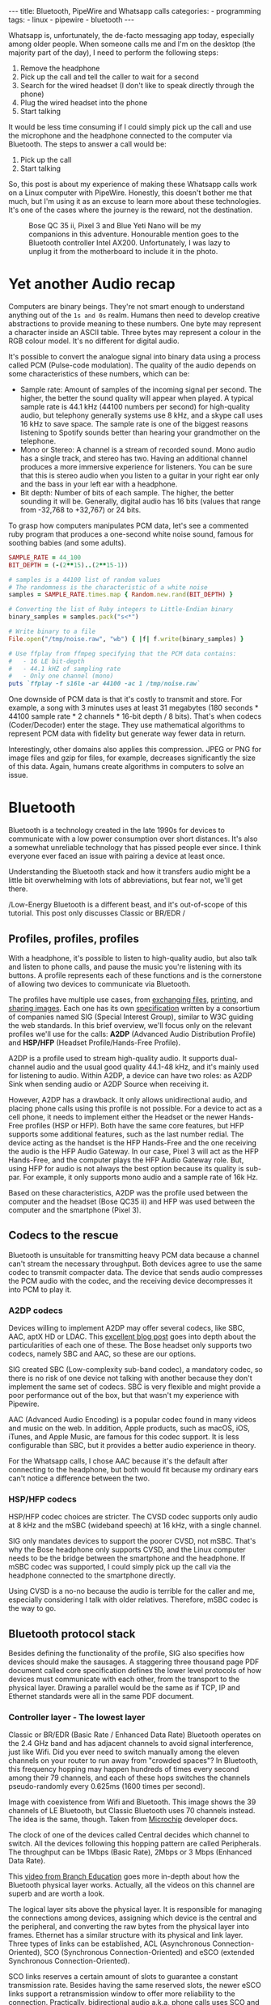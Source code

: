 #+BEGIN_EXPORT html
---
title: Bluetooth, PipeWire and Whatsapp calls
categories:
  - programming
tags:
  - linux
  - pipewire
  - bluetooth
---
#+END_EXPORT


Whatsapp is, unfortunately, the de-facto messaging app today, especially among older people.
When someone calls me and I'm on the desktop (the majority part of the day), I need to perform the following steps:
1. Remove the headphone
2. Pick up the call and tell the caller to wait for a second
3. Search for the wired headset (I don't like to speak directly through the phone)
4. Plug the wired headset into the phone
5. Start talking

It would be less time consuming if I could simply pick up the call and use the microphone and the headphone connected to the computer via Bluetooth.
The steps to answer a call would be:
1. Pick up the call
2. Start talking

So, this post is about my experience of making these Whatsapp calls work on a Linux computer with PipeWire.
Honestly, this doesn't bother me that much, but I'm using it as an excuse to learn more about these technologies.
It's one of the cases where the journey is the reward, not the destination.

#+CAPTION: Bose QC 35 ii, Pixel 3 and Blue Yeti Nano will be my companions in this adventure. Honourable mention goes to the Bluetooth controller Intel AX200. Unfortunately, I was lazy to unplug it from the motherboard to include it in the photo.
[[./res/pipewire/devices.jpg]]

* Yet another Audio recap
Computers are binary beings. They're not smart enough to understand anything out of the ~1s and 0s~ realm.
Humans then need to develop creative abstractions to provide meaning to these numbers.
One byte may represent a character inside an ASCII table.
Three bytes may represent a colour in the RGB colour model.
It's no different for digital audio.

It's possible to convert the analogue signal into binary data using a process called PCM (Pulse-code modulation).
The quality of the audio depends on some characteristics of these numbers, which can be:
- Sample rate: Amount of samples of the incoming signal per second. The higher, the better the sound quality will appear when played.
  A typical sample rate is 44.1 kHz (44100 numbers per second) for high-quality audio, but telephony generally systems use 8 kHz, and a skype call uses 16 kHz to save space.
  The sample rate is one of the biggest reasons listening to Spotify sounds better than hearing your grandmother on the telephone.
- Mono or Stereo: A channel is a stream of recorded sound. Mono audio has a single track, and stereo has two.
  Having an additional channel produces a more immersive experience for listeners.
  You can be sure that this is stereo audio when you listen to a guitar in your right ear only and the bass in your left ear with a headphone.
- Bit depth: Number of bits of each sample. The higher, the better sounding it will be. Generally, digital audio has 16 bits (values that range from -32,768 to +32,767) or 24 bits.

To grasp how computers manipulates PCM data, let's see a commented ruby program that produces a one-second white noise sound, famous for soothing babies (and some adults).

#+begin_src ruby
SAMPLE_RATE = 44_100
BIT_DEPTH = (-(2**15)..(2**15-1))

# samples is a 44100 list of random values
# The randomness is the characteristic of a white noise
samples = SAMPLE_RATE.times.map { Random.new.rand(BIT_DEPTH) }

# Converting the list of Ruby integers to Little-Endian binary
binary_samples = samples.pack("s<*")

# Write binary to a file
File.open("/tmp/noise.raw", "wb") { |f| f.write(binary_samples) }

# Use ffplay from ffmpeg specifying that the PCM data contains:
#   - 16 LE bit-depth
#   - 44.1 kHZ of sampling rate
#   - Only one channel (mono)
puts `ffplay -f s16le -ar 44100 -ac 1 /tmp/noise.raw`
#+end_src

One downside of PCM data is that it's costly to transmit and store. For example, a song with 3 minutes uses at least 31 megabytes (180 seconds * 44100 sample rate * 2 channels * 16-bit depth / 8 bits).
That's when codecs (Coder/Decoder) enter the stage.
They use mathematical algorithms to represent PCM data with fidelity but generate way fewer data in return.

Interestingly, other domains also applies this compression.
JPEG or PNG for image files and gzip for files, for example, decreases significantly the size of this data.
Again, humans create algorithms in computers to solve an issue.

* Bluetooth
Bluetooth is a technology created in the late 1990s for devices to communicate with a low power consumption over short distances.
It's also a somewhat unreliable technology that has pissed people ever since.
I think everyone ever faced an issue with pairing a device at least once.

Understanding the Bluetooth stack and how it transfers audio might be a little bit overwhelming with lots of abbreviations, but fear not, we'll get there.

/Low-Energy Bluetooth is a different beast, and it's out-of-scope of this tutorial. This post only discusses Classic or BR/EDR /

** Profiles, profiles, profiles
With a headphone, it's possible to listen to high-quality audio, but also talk and listen to phone calls, and pause the music you're listening with its buttons.
A profile represents each of these functions and is the cornerstone of allowing two devices to communicate via Bluetooth.

The profiles have multiple use cases, from [[https://en.wikipedia.org/wiki/OBject_EXchange][exchanging files]], [[https://en.wikipedia.org/wiki/List_of_Bluetooth_profiles#Basic_Printing_Profile_(BPP)][printing]], and [[https://en.wikipedia.org/wiki/List_of_Bluetooth_profiles#Basic_Imaging_Profile_(BIP)][sharing images]].
Each one has its own [[https://www.bluetooth.com/specifications/specs/][specification]] written by a consortium of companies named SIG (Special Interest Group), similar to W3C guiding the web standards.
In this brief overview, we'll focus only on the relevant profiles we'll use for the calls:
*A2DP* (Advanced Audio Distribution Profile) and *HSP/HFP* (Headset Profile/Hands-Free Profile).

A2DP is a profile used to stream high-quality audio.
It supports dual-channel audio and the usual good quality 44.1-48 kHz, and it's mainly used for listening to audio.
Within A2DP, a device can have two roles: as A2DP Sink when sending audio or A2DP Source when receiving it.

However, A2DP has a drawback. It only allows unidirectional audio, and placing phone calls using this profile is not possible.
For a device to act as a cell phone, it needs to implement either the Headset or the newer Hands-Free profiles (HSP or HFP).
Both have the same core features, but HFP supports some additional features, such as the last number redial.
The device acting as the handset is the HFP Hands-Free and the one receiving the audio is the HFP Audio Gateway.
In our case, Pixel 3 will act as the HFP Hands-Free, and the computer plays the HFP Audio Gateway role.
But, using HFP for audio is not always the best option because its quality is sub-par. For example, it only supports mono audio and a sample rate of 16k Hz.

Based on these characteristics, A2DP was the profile used between the computer and the headset (Bose QC35 ii) and HFP was used between the computer and the smartphone (Pixel 3).

** Codecs to the rescue
Bluetooth is unsuitable for transmitting heavy PCM data because a channel can't stream the necessary throughput.
Both devices agree to use the same codec to transmit compacter data.
The device that sends audio compresses the PCM audio with the codec, and the receiving device decompresses it into PCM to play it.

*** A2DP codecs
Devices willing to implement A2DP may offer several codecs, like SBC, AAC, aptX HD or LDAC.
This [[https://habr.com/en/post/456182][excellent blog post]] goes into depth about the particularities of each one of these.
The Bose headset only supports two codecs, namely SBC and AAC, so these are our options.

SIG created SBC (Low-complexity sub-band codec), a mandatory codec, so there is no risk of one device not talking with another because they don't implement the same set of codecs.
SBC is very flexible and might provide a poor performance out of the box, but that wasn't my experience with Pipewire.

AAC (Advanced Audio Encoding) is a popular codec found in many videos and music on the web. In addition, Apple products, such as macOS, iOS, iTunes, and Apple Music, are famous for this codec support.
It is less configurable than SBC, but it provides a better audio experience in theory.

For the Whatsapp calls, I chose AAC because it's the default after connecting to the headphone, but both would fit because my ordinary ears can't notice a difference between the two.

*** HSP/HFP codecs
HSP/HFP codec choices are stricter.
The CVSD codec supports only audio at 8 kHz and the mSBC (wideband speech) at 16 kHz, with a single channel.

SIG only mandates devices to support the poorer CVSD, not mSBC.
That's why the Bose headphone only supports CVSD, and the Linux computer needs to be the bridge between the smartphone and the headphone.
If mSBC codec was supported, I could simply pick up the call via the headphone connected to the smartphone directly.

Using CVSD is a no-no because the audio is terrible for the caller and me, especially considering I talk with older relatives.
Therefore, mSBC codec is the way to go.

** Bluetooth protocol stack
Besides defining the functionality of the profile, SIG also specifies how devices should make the sausages.
A staggering three thousand page PDF document called core specification defines the lower level protocols of how devices must communicate with each other, from the transport to the physical layer.
Drawing a parallel would be the same as if TCP, IP and Ethernet standards were all in the same PDF document.

*** Controller layer - The lowest layer
Classic or BR/EDR (Basic Rate / Enhanced Data Rate) Bluetooth operates on the 2.4 GHz band and has adjacent channels to avoid signal interference, just like Wifi.
Did you ever need to switch manually among the eleven channels on your router to run away from "crowded spaces"?
In Bluetooth, this frequency hopping may happen hundreds of times every second among their 79 channels, and each of these hops switches the channels pseudo-randomly every 0.625ms (1600 times per second).

#+BEGIN_EXPORT html
<div class="figure">
  <p>
    <img src="/res/pipewire/frequency-hopping.png" alt="frequency-hopping.png">
  </p>
  <p>
    Image with coexistence from Wifi and Bluetooth. This image shows the 39 channels of LE Bluetooth, but Classic Bluetooth uses 70 channels instead. The idea is the same, though. Taken from <a href="https://microchipdeveloper.com/wireless:ble-link-layer-channels">Microchip</a> developer docs.
  </p>
</div>
#+END_EXPORT


The clock of one of the devices called Central decides which channel to switch.
All the devices following this hopping pattern are called Peripherals.
The throughput can be 1Mbps (Basic Rate), 2Mbps or 3 Mbps (Enhanced Data Rate).

This [[https://www.youtube.com/watch?v=1I1vxu5qIUM][video from Branch Education]] goes more in-depth about how the Bluetooth physical layer works.
Actually, all the videos on this channel are superb and are worth a look.

The logical layer sits above the physical layer. It is responsible for managing the connections among devices, assigning which device is the central and the peripheral, and converting the raw bytes from the physical layer into frames.
Ethernet has a similar structure with its physical and link layer.
Three types of links can be established, ACL (Asynchronous Connection-Oriented), SCO (Synchronous Connection-Oriented) and eSCO (extended Synchronous Connection-Oriented).

SCO links reserves a certain amount of slots to guarantee a constant transmission rate.
Besides having the same reserved slots, the newer eSCO links support a retransmission window to offer more reliability to the connection.
Practically, bidirectional audio a.k.a, phone calls uses SCO and eSCO.

The ACL links use the remaining slots not used by SCO/eSCO and leave the most complex part of multiplexing and ordering to a protocol in an above layer called L2CAP.
But we'll get there eventually.
ACL is used basically for everything else that's not a voice call, like listening to music, moving the mouse or even doing the handshake of the SCO/eSCO link.

In Linux, the controller layer code lives inside the hardware chip named Bluetooth controller, and it's generally a closed-source blob that lives inside the [[https://git.kernel.org/pub/scm/linux/kernel/git/firmware/linux-firmware.git/about/][linux-firmware]] project. So when Intel wants to fix a bug or ship new functionality for my AX200, they update a targeted blob for the controller in this repo.

*** Host layer - A little bit higher
The host layer implements L2CAP (Logical Link Control and Adaptation Protocol) to make ACL more robust,
which segments packets, adds error control and does not allow packets to overflow the ACL channel.
It allows isochronous communication (in-order packets), necessary for a good audio experience.
Other protocols, such as RFCOMM (used as a replacement for serial cables) and SDP (fundamental protocol useful for discovery among devices), sit on top of L2CAP.

# Page 1014

In Linux, the kernel implements the host layer and the userspace communicates with it via sockets.

*** HCI - A protocol to glue them all
Be it with L2CAP and ACL or directly sending or receiving voice packets through SCO/eSCO, the host layer needs a way to communicate with the Bluetooth controller.
To allow both pieces to talk to each other, SIG created the HCI (Host Controller Interface) interface.

One of the ways that the Linux kernel implements the HCI layer is through the [[https://www.kernel.org/doc/html/v4.15/driver-api/usb/index.html][Linux USB API]].
The kernel encapsulates the incoming ACL/SCO packets into HCI packets and then to USB packets.
The controller receives these USB packets and assembles them into ACL/SCO packets.
As a sender, the controller performs the opposite flow.
Even when using a Bluetooth keyboard or mouse in Linux, you're somehow using USB to make it work. How wild is that?
(This might not be the case when the controller uses UART or RS232 for the HCI transport).

In Linux, the translation of ACL/SCO packets and USB packets is done in the [[https://github.com/torvalds/linux/blob/v5.15/drivers/bluetooth/btusb.c][btusb module]].

The most relevant HCI packets for these calls are:
- Commands and Events: The host can modify the controller state or receive events. Similar to Netlink sockets changing the network configuration in Linux.
- Data packets: Send and receive ACL or SCO data

** Wrapping it up
After briefly touching the Bluetooth stack, the following diagram exposes all the devices and pieces connected.

#+CAPTION: Adapted from ~Figure 2.1~ of Bluetooth Core Specification Version 5.3 | Vol 1, Part A. The top diagram is the userspace PipeWire graph that we'll see in the next section.
[[./res/pipewire/bluetooth.png]]

* PipeWire
PipeWire is an application responsible for routing multimedia data between applications and devices.
Before PipeWire, the only two alternatives for audio manipulation on Linux were Jack for professional audio and Pulseaudio for consumer audio.
Now the goal is to cover these two use cases and become the de-facto Linux sound server.

Like Jack, PipeWire builds a graph of connected devices and applications.
It schedules, resamples and routes this data flow through all of these interconnected nodes in the graph.
These nodes can have configurable and dynamic buffers holding audio data. Bigger buffers yield more latency to stream through all connected nodes but consume less processing power.

As a practical example, here are the nodes involved in the Whatsapp call:
- the source node receives PCM data from the microphone when I speak something. The sink node managing the HFP connection wakes up, gets this PCM data, and encodes the audio with the mSBC codec. Then, it writes this data to a socket. The caller can hear me.
- another source node receives mSBC data from the socket and decodes it back to PCM data. This audio contains the caller's voice.
- the sink node from the A2DP connection linked to the headphone encodes the audio with AAC codec and writes it to the socket

#+CAPTION: Using Catia (Jack) to stream music from Spotify (Pulseaudio) into a Zoom (also Pulseaudio) meeting. People in the Zoom meeting can listen to music playing on Spotify. Sonnenuntergang is the Headphone, so I listen to Zoom call and Spotify simultaneously.
#+NAME: fig:Catia
[[./res/pipewire/catia.png]]

To juggle all of these pieces, PipeWire ships with some programs.
- The daemon (~pipewire-core~) is responsible for holding the properties of the registered nodes and other objects. In addition, it exposes events and the current state of the processing graph. For example, The cli [[https://gitlab.freedesktop.org/pipewire/pipewire/-/blob/master/src/tools/pw-mon.c][pw-mon]] connects to the daemon through a socket exposed by PipeWire and monitors all the nodes and other entities creation and updates.
- The session manager (~pipewire-media-session~) performs device discovery, policy logic for sandboxed applications, and the node's configuration. It doesn't hold any state of the objects, which is the responsibility of the daemon. The PipeWire session manager is a Proof of Concept, and [[https://gitlab.freedesktop.org/pipewire/wireplumber][WirePlumber]] will replace it eventually. This module even lived in a directory called ~examples~ in PipeWire source code, but now it's a separate repo included as a git submodule in the main codebase.
- ~pipewire-pulse~ server translates clients that use Pulseaudio API to its own API. Because of this, apps like Spotify, Chrome, Zoom, Firefox don't need to rewrite their application to use the new PipeWire API.

** Bluetooth on PipeWire
The BlueZ project implement Bluetooth on Linux desktop.
BlueZ comprises a kernel subsystem that implements the Host Layer - L2CAP logic, socket infrastructure and assembling/disassembling HCI packets.
Its userspace counterpart is in a daemon called ~bluetoothd~, which exposes its interface to other apps using [[https://github.com/bluez/bluez/tree/5.62/doc][D-Bus APIs]].
Some command-line tools like ~bluetoothctl~ and ~btmon~ are also available to introspect and configure Bluetooth in Linux.
# https://github.com/bluez/bluez/tree/d7c2a4cee7ad4d46f9ab4da9f7d8558a29d0b1ad/doc

PipeWire is one of the consumers of these D-Bus APIs provided by ~bluetoothd~.
To implement the A2DP profile, the session manager needs to send some D-Bus method calls and listen to some signals from the [[https://github.com/bluez/bluez/blob/5.62/doc/media-api.txt][Media API]] section.
One of these interactions are:
- It needs to register itself as a media endpoint to receive updates on the connections. It calls the ~RegisterApplication~ method on ~org.bluez.Media1~ interface.
- After the computer pairs the device, PipeWire calls the method ~SetConfiguration~ on ~org.bluez.MediaEndpoint1~, to set the agreed codec between the host and the device.
- When PipeWire requests that the node start playing some audio, it will send the method ~Acquire~ to the ~MediaTransport~, which returns a file descriptor.
With this file descriptor, Pipewire can write the audio to the socket interfacing with the kernel directly (the encoding is happening on the PipeWire side).
Under the hood, BlueZ opens a socket with ~socket(PF_BLUETOOTH, SOCK_SEQPACKET, BTPROTO_L2CAP)~, but applications using the API don't need to care about this complexity.

[[./res/pipewire/zelda.png]]


** Wrapping it up
According to the [[https://docs.pipewire.org/page_objects_design.html][PipeWire docs]], a node is an element that consumes *and/or* produces buffers containing data.
A port is attached to a node and a direction (input for sink devices or output for source devices). In the end, a link connects two ports together.


#+begin_src java
+------------+                    +------------+
|            |                    |            |
|         +--------+  Link  +--------+         |
|   Node  |  Port  |--------|  Port  |  Node   |
|         +--------+        +--------+         |
|            |                    |            |
+------------+                    +------------+
#+end_src

So, when playing music through a speaker, PipeWire creates a Spotify node with two ports because the sound is stereo and two links connected to the two ports of the speaker node.
When ~pipewire-pulse~ streams data from the Spotify process, PipeWire manages the data flow through these components until audio is played on the speaker.

To sum it up, here is the PipeWire graph of the Whatsapp call setup:

#+CAPTION: Image from ~pw-dot~ command-line tool. Even though node 68 has two ports, the sound won't have a stereo-like quality because HFP only supports mono audio.
[[./res/pipewire/pw-bt.svg]]

* Whatsapp Calls
Now that I explained the basic concepts from Bluetooth and PipeWire, it's time to tell the journey of how I tried to make the setup work.

** Improving the feedback loop
It's impossible to call yourself on Whatsapp, and I didn't want to nag other people into being my guinea pigs.
To test that things were working, I opened two sessions of a Zoom channel, one connected via Pixel 3 and another with the computer.
But, these tests proved to be a nuisance because when I needed to restart PipeWire with a different configuration, the app lost its connection, and the audio didn't work anymore.
I needed to leave the meeting and join again.

Looking into how to speed up the feedback look, I found the project [[https://github.com/aahlenst/android-audiorecord-sample][android-audiorecord-sample]].
This project opens an HFP call and provides some on/off knobs to save the incoming voice from the caller into a file, but the idea was to stream back the audio receiving back to the sender, so I can hear in real-time how my voice looks like.
I had a working app after changing the Java code and fixing some permission logic and SDK version issue.
After some refactorings, I managed to stream the received audio from the HFP link back to the computer.

#+CAPTION: I can click on the ~BLUETOOTH~ and the ~START~ button and hear me talking on the headphone through an HFP connection.
[[./res/pipewire/app.png]]

** Configuration
In theory, everything would work out of the box.
But with the default configuration, that wasn't happening, and the smartphone wasn't even connecting.
To make it work, I had to disable HSP and enable mSBC explicitly. This configuration lives in ~/usr/share/pipewire/media-session.d/bluez-monitor.conf~.

#+begin_src conf
properties = {
    # By default, CVSD codec was being used when I tested it
    Bluez5.enable-msbc = true

    # Excluding all profiles, but specially hsp_hf here otherwise it default to HSP connection
    # HSP doesn't support mSBC, which is bad
    bluez5.headset-roles = [ hfp_hf  ]
}

rules = [
    {
        matches = [
            {
                # Matching all bluetooth devices
                device.name = "~bluez_card.*"
            }
        ]
        actions = {
            update-props = {
                # Pipewire automatically connects to Pixel 3 and Bose headphone
                bluez5.auto-connect  = [ hfp_ag a2dp_sink ]
            }
        }
    }
#+end_src

In the future, ~Wireplumber~ will replace ~pipewire-media-session~, and these configurations will be done via a Lua script.
The migration will be smooth when that happens because the code that handles these keys and values are inside a [[https://docs.pipewire.org/page_spa_plugins.html][SPA]] (Simple Plugin API) plugin (living in ~libspa-bluez5.so~) used by both session managers.

Additionally, in the middle of 2021, after I started the experiments, PipeWire added the concept of a "quirks" database, which enables and disables mSBC support automatically based on a list of devices or kernel versions.
Maybe the ~bluez5.enable-msbc~ option is outdated, but it doesn't hurt to force it just to be sure.

After PipeWire used mSBC and even auto-connected, I would be happy to start using it. However, I found more issues.

** I can't hear what other people are saying
The first issue I encountered was that the volume from the caller was ultralow, almost inaudible.
After a quick investigation, I noticed that the file ~$HOME/config/pipewire/media-session.d/restore-stream~ was the culprit.
This file stores nodes' volumes and mutes their state, so the user doesn't need to actively change it when a node appears.

The key representing the source node had a low volume there for whatever reasons.
Changing the slider volume in Pulseaudio Volume Control was useless also.
Changing the ~volume~ to 1.000000 in the file directly fixed the issue.

I cannot reproduce this issue any longer after updating the file and reloading the session manager.

** I *barely* hear what other people are saying
Now at least I could listen to the caller.
But, it was lower than usual, and I needed to adjust the headphone volume after accepting a call.
I needed to readjust it to the old value when I finished the call.

An option would be to adjust all applications to play with low volume, but not ideal.
To really fix it, I needed to find out where the volume was being decreased: Is it PipeWire or Android that's proactively changing the volume?

# To check on PipeWire side, it's possible to check the data that the node is trying to send or the one that's being received with ~pw-record~.

# #+begin_src bash
# # Record PCM data when sending data from the microphone
# pw-record --target $(pw-cli dump short Node | grep bluez_output.XX_XX_XX_XX_XX_XX.headset-audio-gateway | cut -f 1 -d ' ' | sed 's/://') out.pcm
# # Record PCM data when receiving data from the microphone
# pw-record --target $(pw-cli dump short Node | grep bluez_input.XX_XX_XX_XX_XX_XX.headset-audio-gateway | cut -f 1 -d ' ' | sed 's/://') in.pcm
# #+end_src

# Checking the PCM data on audacity, it's possible to notice that the data is louder than the received audio.

# _Show picture of PCM data with disabling volume enabled_
# _Streaming which song?_

# To check if the issue was with receiving or sending this audio data, I set up a TCP server on my machine and modified the Android application to stream the received PCM data to the server.
# The received audio there was basically the same as the one sent from Pipewire. Hence, Android modified the volume when sending back the audio, not when receiving it.

After googling about it, I found [[https://www.reddit.com/r/GooglePixel/comments/8hbcuu/the_100_solution_to_bluetooth_volume_issues/][a Reddit thread]] that mentions that users should toggle off the ~Absolute Bluetooth Volume~ option.
With this feature, Android is the owner of the volume control on the other end and assumes that the sink will adjust it accordingly. Spoiler alert: PipeWire didn't modify it.
After disabling it, the volume is compatible with the computer's volume.

[[./res/pipewire/absolute_volume.png]]

I'm almost sure that this is not the only factor that impacts the call volume. Some days the volume is good even with this option disabled or too low with the option enabled.

** Computer is playing Phone audio
Not related to the calls itself, but one annoying detail is that whenever I tried to play some video on Netflix or Youtube on the Pixel 3, the audio was playing on the default computer sink, the speaker.
This was happening because, besides acting as an HFP Handsfree role, the smartphone also was an A2DP Source.

That feature of playing audio from Pixel 3 through the computer might be interesting for the future, but not right now, so I simply disabled this option.

#+CAPTION: The option Media audio is disabled; otherwise, audio other than phone calls is played on the desktop.
[[./res/pipewire/bluetooth_options.png]]

# I can't reproduce this anymore to explain what's going on; that's why this is commented out
# ** I can't listen to anyone on the first call
# In the first call after starting the daemon, the node of the receiving end was not appearing for me

# _Picture side by the side of the node on one side not appearing and the node appearing later_.

# Before we jump into why this happened, we need to understand an important step of the HFP connection.

# HFP requires that AT commands

# To understand why this was happening, we need to understand one more important detail about HFP.
# HFP uses AT commands to configure the call, just like _old modems (who uses or used AT commands?)_
# Things like changing the codec or _what else happens?_ are configured by this "handshake" between two devices wanting to participate in a call.

# _Image of AT commands to establish an HFP connection
# Points to the specification

# The issue was that the receiving node was only being created _explain why it was being created_.

# One interesting detail is that the AT commands are sent via an RFCOMM _channel or link_ by the kernel, which sits on top of L2CAP.
# So, even though it uses SCO to transmit the actual audio data, it still uses L2CAP/ACL to configure the call.

# After checking the code, I noticed that _this and that was happening_

# Before opening an issue with my findings, I remembered to pull the latest changes and test it on master.
# For my surprise, I noticed the problem was fixed by this _commit_ after a ~git bisect~ section.

# One more lesson learned, always pull code before diving deep.
# _Specially_ for codebases that are extensively being worked on.


** The call is chopping a lot occasionally
Sometimes, the call was cut, and I couldn't understand what the other person said.
Connecting the headphone with a cable made the audio work again.
Looking at PipeWire logs, there were lots of errors when [[https://gitlab.freedesktop.org/pipewire/pipewire/-/blob/0.3.40/spa/plugins/bluez5/a2dp-sink.c#L462][writing]] on the L2CAP/A2DP socket (the Bluetooth link with the headphone).

This issue is annoying because I couldn't reproduce it deterministically. And, as usual, these are the worst issues to troubleshoot.
Some days I could reproduce it faithfully, but I couldn't most days.
Because this investigation was trickier, I'm separating it into different subsections.

*** Why is the socket write bailing out?
In the logs, I was seeing the line coming from ~a2dp-sink~ file: ~a2dp-sink 0x55ea222c72c8: Resource temporarily unavailable~. This message is a [[https://github.com/torvalds/linux/blob/v5.15/net/9p/error.c#L53][readable error]] for ~EAGAIN~ with [[https://github.com/torvalds/linux/blob/v5.15/tools/include/uapi/asm-generic/errno-base.h#L15][code error 11]].

The ~send~ socket call with a ~EAGAIN~ error means that this non-blocking operation is refused, and the userspace counterpart should try again later.
This behaviour also manifests itself on TCP/IP calls.

The kernel is rejecting the write in this [[https://github.com/torvalds/linux/blob/v5.15/net/core/sock.c#L2463][part of code]] and the simplified version is shown below:

#+begin_src c
struct sk_buff *sock_alloc_send_pskb(struct sock *sk, int *errcode)
{
    if ((sk->sk_wmem_alloc - 1) < sk->sk_sndbuf)
        break;

    sk_set_bit(SOCKWQ_ASYNC_NOSPACE, sk);
    set_bit(SOCK_NOSPACE, &sk->sk_socket->flags);
    err = -EAGAIN;

    goto failure;

    skb = alloc_skb_with_frags(...);

    return skb;

failure:
    *errcode = err;
    return NULL;
}
#+end_src

A new ~sk_buff~ is allocated and connected to the socket only if ~sk_wmem_alloc~ field is smaller than ~sk_sndbuf~ field.
When a new buffer arrives into the kernel, the ~sk_wmem_alloc~ increases its size.

By default, the socket sets the ~sk_sndbuf~ value from ~/proc/sys/net/core/wmem_default~ (212992 by default in my machine).
But, Pipewire sets this socket property to a lower value with a ~setsockopt~ call passing the ~SO_SNDBUF~ parameter.
PipeWire multiplies the write MTU of the device by two. As an example, the Bose headphone has an MTU of 875.

Naive me thought: "It's such a low value. I will increase the size of the buffer. That will solve it."
So, instead of multiplying by two, I changed the [[https://gitlab.freedesktop.org/pipewire/pipewire/-/blob/0.3.40/spa/plugins/bluez5/a2dp-sink.c#L68][PipeWire code]] to multiply by 5 to check what happened.
However, it only made matters worse because when the ~EAGAIN~ error happened, the audio didn't catch up, and I could only hear silence after the first hiccup. Then some audio after some seconds and then silence again.
I couldn't find the reasoning for setting a low buffer on the PipeWire codebase. Still, I could trace back why the two-factor multiplication is there from a Pulseaudio commit and the [[https://bugs.freedesktop.org/show_bug.cgi?id=58746][forum discussion]].

Pulseaudio/PipeWire decreases the buffer size to avoid lags after "temporary connection drops".
Logically, the error is one layer below, and I needed to check why the buffers were not emptied on time.

# Looking it over, this means that the kernel is throwing a ~EAGAIN~
# Essentially, this piece of the Linux kernel.

# First of all, one command that helped me a lot
# #+begin_src shell
# echo 'module bluetooth +pflmt' > /sys/kernel/debug/dynamic_debug/control
# echo 'module btusb +pflmt' > /sys/kernel/debug/dynamic_debug/control
# echo 'module xhci_hcd +pflmt' > /sys/kernel/debug/dynamic_debug/control
# #+end_src


# Put the Linux kernel source code

# One solution is

# - EAGAIN
# - point to bluetooth_exporter to explain some concepts. what's ebpf and how it can improve
# - changing quantum means less packets

# To circumvent this.
# The solution I found was to buy 15 euro Bluetooth usb fixes that, but it would be so much better to have it unified in a single device.

# It's possible to read more about the investigation in that repo.

# ebpf_exporter can be used in other contexts, such as seeing if changing a codec uses less bytes or if something is interefering with the connection
# Excuse to apply ebpf on a real project
# Using tracepoint. Better stability with HCI commands and events.


*** Gimme data - How eBPF became my best friend
I hit a wall.
Looking at the BlueZ kernel code, I didn't know why the socket was full and not accepting new buffers. And why is this happening only occasionally?!
Looking at logs wasn't helping me much, and I needed a new approach.

That's when I stumbled upon eBPF (Extended Berkeley Packet Filter).
eBPF is a recent technology that allows extending the kernel without recompilation or adding new modules.
It supports many features, one of which is to plug some hooks into functions and log their parameters.
This allowed me to get my feet wet starting with [[https://github.com/iovisor/bcc/blob/v0.23.0/tools/stackcount.py][stackcount]] that checks the number of invocations of a function and a rudimentary stack trace.
Then I started creating my own scripts to log some interesting functions.

Looking at logs from different functions simultaneously proved to be hard to follow.
Besides, it was difficult to extract historical data to compare when everything was fine and days when nothing worked.
One thing led to another, and I created [[https://github.com/gjhenrique/bluetooth_exporter][bluetooth_exporter]] as a tool to help me solve this issue.

This tool exports Prometheus data from what's happening on the Bluetooth layer in the kernel.
The repo also includes a docker-compose with Prometheus and Grafana setup for easy integration.
Besides other metrics, I could see:
- The number of write syscalls from Bluetooth sockets and their return codes
- The time an HCI packet takes to pass through the USB layer
- The interval that an ACL packet takes to be acknowledged

The repo README provides a more in-depth explanation of these features and where they're hooked on the kernel.
I'm pretty satisfied because it's generic enough to be used in other contexts, like correlating the codec change with the Bluetooth throughput. Keep in mind that nothing in this repo is PipeWire specific.

*** Why the EAGAINs?
Before jumping to conclusions, we need to understand some of the layers an ACL packet needs to pass before eventually reaching the controller.

1. When a Bluetooth controller is being initialized, the kernel sends a ~HCI_Read_Buffer_Size~ HCI command to the controller.
   The returned value signals the total packets that the controller can process concurrently.
   The kernel stores the ACL field in a field called ~acl_cnt~.
   In the case of my controller (AX200), the value is 4 slots for ACL and 6 slots for SCO.
2. Whenever an ACL packet is enqueued, the kernel decreases the ~acl_cnt~ by 1. This represents that the controller is "busy" with that outgoing packet. In addition, when the ACL packet is scheduled, the ~sk_buff~ is destroyed and, consequently, the higher level ~sk_wmem_alloc~ decreased to accept a new buffer from userspace.
3. If a new packet arrives and the value of ~acl_cnt~ is 0, no new packet is sent to the controller.
4. Whenever an ACL packet is processed by the sink device (Bose headset), the controller sends a ~HCI_Number_Of_Completed_Packets~ event. Then, the ~acl_cnt~ is incremented, and the kernel can now send new ACL packets to the controller.

The ~acl_cnt~ has a similar purpose as ~sk_wmem_alloc~ field but in a lower layer.

Looking at the Grafana panels from ~bluetooth_exporter~ helped me identify that the ~acl_cnt~ was always 0 when the audio was chopping, and the time to receive a ~HCI_Number_Of_Completed_Packets~ was longer than usual.
I found our bottleneck!
The controller could not acknowledge the ACL packets as quickly as packets were arriving from userspace.

#+CAPTION: Pipeline of the stages of an L2CAP buffer from userspace until reaching the device. Like an assembly line, if one workstation is not fast enough to process incoming requests, all the other workstations suffer from it.
#+NAME: fig:Pipeline
[[./res/pipewire/queue.png]]

*** Possible explanations
# The ACL packets take too long to be sent to the device.
Knowing why this happens is tricky because the controller is a black box, which offers almost no introspectability.
The *hunch* I have is that the 2.4Ghz is pretty noisy at some moments, and the controller needs to spend more time than usual on retransmissions and acknowledgements from the soon-to-be delivered packets.
It would explain why I can only reproduce this in some days.
Or another option is that it's simply a specific bug in the controller or the headphone taking too long to acknowledge the ACL packets.

#+CAPTION: Number of syscalls L2CAP send syscalls. The audio is chopped when the kernel returns ~EAGAIN/11~.
[[./res/pipewire/grafana-acl.png]]

#+CAPTION: In comparison, the number of L2CAP syscalls compared with SCO calls. Rx is receiving audio, and tx is transmitting it.
[[./res/pipewire/grafana-all.png]]

#+CAPTION: Size of the buffers sent by PipeWire. Even though SCO sends more syscalls, it's not that. That's because the MTU for L2CAP is 875 and MTU for ~SCO-rx~ is 48, and ~SCO-tx~ is 96.
[[./res/pipewire/size-buffers.png]]

#+CAPTION: ~acl_cnt~ is always 0 during the time ~EAGAINs~ are returned.
[[./res/pipewire/acl-cnt.png]]


*** Possible solutions
A possible workaround would be to try to have a less reliable call.
I found an interesting quote from the specification searching how to achieve that.

#+BEGIN_QUOTE
eSCO traffic should be given priority over ACL traffic in the retransmission window.

          -- Bluetooth Core Specification Version 5.3 | Vol 2, Part B. Section 8.6.3
#+END_QUOTE

eSCO achieves a more reliable connection than SCO by reserving additional slots for retransmission if needed.
This field is called ~Retransmission_Effort~.
Also, there is a configured value called ~Maximum Latency~, which is the time in milliseconds it waits before giving up on the packet counting also the retransmission.
Maybe I could tweak these two settings to use fewer slots and leave more ACL slots for the headphone communication.

Sniffing the HCI commands and events involved in the eSCO handshake, I stumbled upon a promising path.
The HCI_Enhanced_Setup_Synchronous_Connection command configures the current parameters of an existing eSCO connection.

This command can change 23 parameters related to the current transport.
I copied the same parameters and modified only the ~Max_Latency~ and ~Retransmission_Effort~ for the call.
For that, I wrote a [[https://gist.github.com/gjhenrique/576aa46a9342884a634ba10e09ae8c31][ruby script]] that sends a crafted ~hcitool cmd~ with the same binary data.

Unfortunately, that didn't work, and the controller replied with the following HCI event:
#+begin_src java
> HCI Event: Command Status (0x0f) plen 4             #101928 [hci0] 382.386610
      Enhanced Setup Synchronous Connection (0x01|0x003d) ncmd 1
        Status: Invalid HCI Command Parameters (0x12)
#+end_src

That's a bit cryptic because I had no idea what went wrong.
I simply knew that the controller considers any of the 23 parameters as invalid.

Another brute force approach I thought of was to change the kernel code so these parameters could be sent directly by the kernel at the beginning of the eSCO "handshake".
There is no way to set this up in userspace, so I changed the following kernel code in [[https://github.com/torvalds/linux/blob/v5.15/net/bluetooth/sco.c#L776][this section]].

#+begin_src c
if (conn->pkt_type & ESCO_2EV3)
    cp.max_latency = cpu_to_le16(0x0008);
else
    // Before this was 0x000D
    cp.max_latency = cpu_to_le16(0x0008);
// Before this was a 0x002
cp.retrans_effort = 0x00;
hci_send_cmd(hdev, HCI_OP_ACCEPT_SYNC_CONN_REQ, sizeof(cp), &cp)
#+end_src

Trying to connect with the modified kernel didn't work because I could see that Pixel 3 wasn't accepting the eSCO negotiation.
#+begin_src java
> HCI Event: Synchronous Connect Compl.. (0x2c) plen 17  #2319 [hci0] 29.535444
        Status: Unsupported LMP Parameter Value / Unsupported LL Parameter Value (0x20)
        Handle: 0
        Address: XX:XX:XX:XX:XX:XX (Google, Inc.)
        Link type: eSCO (0x02)
        Transmission interval: 0x00
        Retransmission window: 0x00
        RX packet length: 0
        TX packet length: 0
        Air mode: Transparent (0x03)
#+end_src

The HFP/eSCO connection was live but downgraded to the worse CVSD codec.
After that happened, I simply gave up.

[[./res/pipewire/table-flip.png]]

I don't know if there is a bug with the closed-source controller, which would require me to buy a physical Bluetooth packet sniffer or even in the Android Bluetooth stack, which uses Bluedroid instead of BlueZ.
It's better to just buy a new 15 euro Bluetooth USB stick.
One communicates with the HFP/eSCO Pixel 3, and the other takes care of the A2DP/L2CAP Bose headphone.


# If we follow the theory that the adapter is not handling SCO for connection and L2CAP, then a straightforward workaround is to buy another 15 euro Bluetooth.
# Also, using a cable into the Headphone

# SCO always sends a packet, it doesn't matter why

# > The master will send SCO packets at regular intervals, the so-called SCO inter-
# val TSCO (counted in slots) to the slave in the reserved master-to-slave slots.

# - Buy another 15 euro Bluetooth USB stick could be a way to circumvent it. The existing handles the.

# In the end, buying .
# Or in the occasional days, I could use the cable and connect to the Bose headset.

# - To really inspect what's happening on the controller layer, some more specialized hardware is required like Ubertooth - although I think only Bluetooth LE is supported.

# Ubertooth, not sure if BR/EDR is supported

# Give up and buy another 15 euro Bluetooth USB device. One handles HFP/SCO and another A2DP/L2CAP.

** Calls through the speaker
Sometimes I use the speakers and not the headphone.
However, placing calls with it is a bad idea because of the echo.

Luckily, PipeWire ships with a module called ~echo-cancel~.
It uses the project [[https://www.freedesktop.org/software/pulseaudio/webrtc-audio-processing/][webrtc-audio-processing]], created initially for Pulseaudio, to have the echo cancellation logic of WebRTC from Chromiums codebase into a standalone library.
Because of this project, PipeWire can use Chrome's same top-notch echo cancellation algorithm.

The module inclusion is simple, and it plugs by the default sink/source, but I didn't find a way to point to a specific node.
The speaker and the microphone are already the default sink/source, so that's not an issue for now.
Add the following line on ~/usr/share/pipewire/client.conf~.

#+begin_src conf
context.modules = [
    # Other modules
    # ...
    { name = libpipewire-module-echo-cancel }
]
#+end_src


#+CAPTION: Mandatory ~pw-dot~ image from this setup
[[./res/pipewire/pw-echo.svg]]

# Another interesting component is _Noisetorch_.
# Noisetorch and show how you can have echo cancellation + keyboard filtering on one go
# So, I can speak and type in my loudy keyboard without other people hearing it.

* Closing remarks
Bluetooth is a powerful and complex technology.
The current setup is particularly fragile.
Some days I have pairing problems with the devices and need to remove, and pair/trust them repeatedly.
Some other days the voice is robotic, and I need to fall back to the old wired headphone.
There are probably ways to troubleshoot these issues, but honestly, I just want to make some Whatsapp calls.

I still can't complain much because Bluetooth allowed me to make this setup work, and I'm glad that SIG came up with it.
But, even today, not having mandatory good audio quality for the calls is unacceptable.
I also would like to ironically thank Bose for not offering the optional mSBC codec.
I almost bought a Sony equivalent instead of this high-end headphone.
I could simply connect the smartphone with the headphone without the Linux bridge if I went for it.
In hindsight, maybe it was better because the investigation and this post wouldn't exist otherwise.

The real kudos go to the PipeWire maintainers, though.
Namely [[https://gitlab.freedesktop.org/wtaymans][Tim Waymans]] for creating and maintaining the whole thing and [[https://gitlab.freedesktop.org/pvir][P V]] and [[https://gitlab.freedesktop.org/eh5][Bao, Huang-Huang]] for actively improving Bluetooth support on PipeWire (at least these were the most prominent faces I saw from the issues).
Unfairly, I skipped many contributors of PipeWire and BlueZ, but I'm thankful for all of them.

As for the calls, Whatsapp supports native desktop calling, but only on Windows and macOS. Maybe someday, they will port it for Linux, which obsoletes the Bluetooth setup.
To add insult to the injury, in the meantime, I convinced my mother to switch to Signal, which does support Desktop Calling.
Surprisingly, she switched not because of privacy but because the quality of the call was better.

The destination of receiving Whatsapp calls with Bluetooth and Pipewire was disappointing, but the journey of deep-diving on the Linux kernel, Bluetooth, PipeWire, and eBPF was the real reward.
